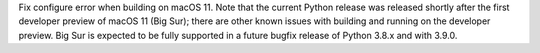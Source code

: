 Fix configure error when building on macOS 11.
Note that the current Python release was released
shortly after the first developer preview of macOS
11 (Big Sur); there are other known issues with
building and running on the developer preview.
Big Sur is expected to be fully supported in a
future bugfix release of Python 3.8.x and with 3.9.0.